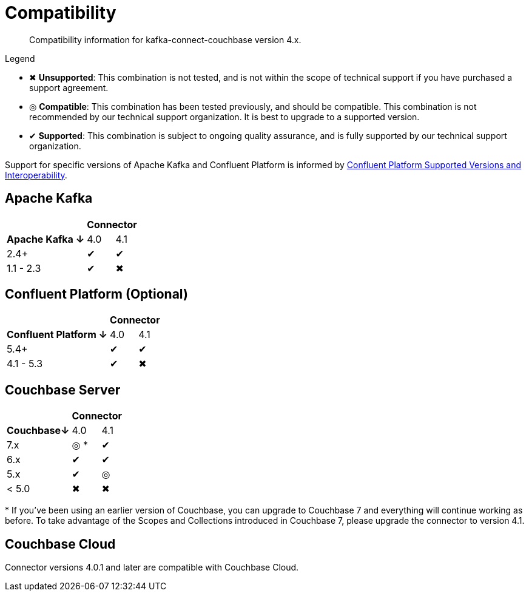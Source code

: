 = Compatibility

[abstract]
Compatibility information for kafka-connect-couchbase version 4.x.

.Legend
* ✖ *Unsupported*: This combination is not tested, and is not within the scope of technical support if you have purchased a support agreement.

* ◎ *Compatible*: This combination has been tested previously, and should be compatible.
This combination is not recommended by our technical support organization.
It is best to upgrade to a supported version.
* ✔ *Supported*: This combination is subject to ongoing quality assurance, and is fully supported by our technical support organization.

Support for specific versions of Apache Kafka and Confluent Platform is informed by https://docs.confluent.io/platform/current/installation/versions-interoperability.html[Confluent Platform Supported Versions and Interoperability].

== Apache Kafka
[%autowidth,cols="^,2*^"]
|===
 |                   2+h| Connector
h| Apache Kafka ↓ | 4.0 | 4.1
 | 2.4+           | ✔   | ✔
 | 1.1 - 2.3      | ✔   | ✖
|===

== Confluent Platform (Optional)
[%autowidth,cols="^,2*^"]
|===
 |                   2+h| Connector
h| Confluent Platform ↓ | 4.0 | 4.1
 | 5.4+                 | ✔   | ✔
 | 4.1 - 5.3            | ✔   | ✖
|===

== Couchbase Server

[%autowidth,cols="^,2*^"]
|===
 |           2+h| Connector
h| Couchbase↓ | 4.0 | 4.1
 | 7.x        | ◎ *  | ✔
 | 6.x        | ✔   | ✔
 | 5.x        | ✔   | ◎
 | < 5.0      | ✖   | ✖
|===
+++*+++ If you've been using an earlier version of Couchbase, you can upgrade to Couchbase 7 and everything will continue working as before.
To take advantage of the Scopes and Collections introduced in Couchbase 7, please upgrade the connector to version 4.1.

== Couchbase Cloud

Connector versions 4.0.1 and later are compatible with Couchbase Cloud.
